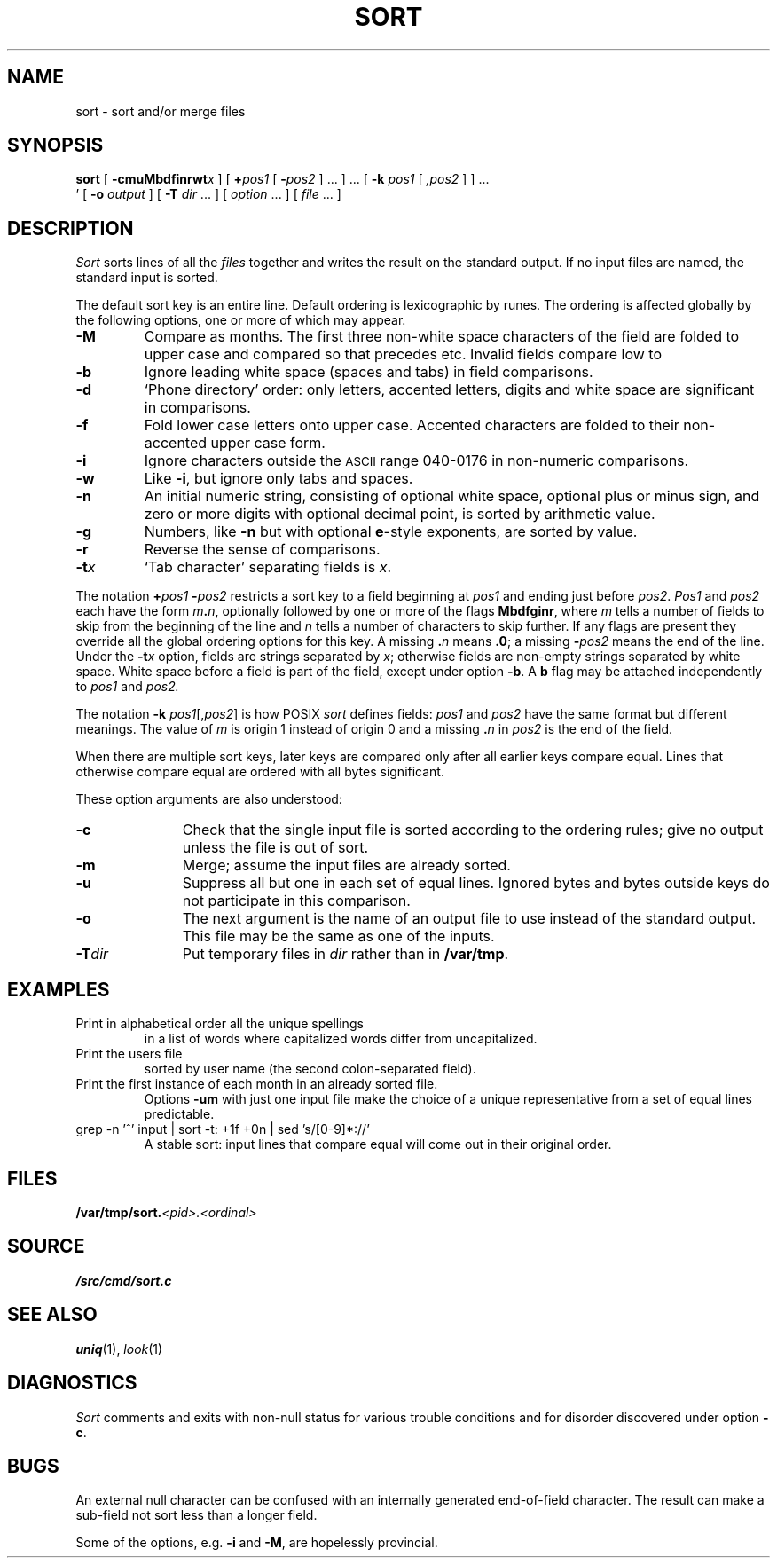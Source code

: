 .TH SORT 1 
.SH NAME
sort \- sort and/or merge files
.SH SYNOPSIS
.B sort
[
.BI -cmuMbdf\&inrwt x
]
[
.BI + pos1
[
.BI - pos2
] ...
] ...
[
.B -k
.I pos1
[
.I ,pos2
]
] ...
.br
\h'0.5in'
[
.B -o
.I output
]
[
.B -T
.I dir
\&...
]
[
.I option
\&...
]
[
.I file
\&...
]
.SH DESCRIPTION
.I Sort\^
sorts
lines of all the
.I files
together and writes the result on
the standard output.
If no input files are named, the standard input is sorted.
.PP
The default sort key is an entire line.
Default ordering is
lexicographic by runes.
The ordering is affected globally by the following options,
one or more of which may appear.
.TP
.B -M
Compare as months.
The first three
non-white space characters
of the field
are folded
to upper case
and compared
so that
.L JAN
precedes
.LR FEB ,
etc.
Invalid fields
compare low to
.LR JAN .
.TP
.B -b
Ignore leading white space (spaces and tabs) in field comparisons.
.TP
.B -d
`Phone directory' order:
only letters,
accented letters,
digits and white space
are significant in comparisons.
.TP
.B -f
Fold lower case
letters onto upper case.
Accented characters are folded to their
non-accented upper case form.
.TP
.B -i
Ignore characters outside the
.SM ASCII
range 040-0176
in non-numeric comparisons.
.TP
.B -w
Like
.BR -i ,
but ignore only tabs and spaces.
.TP
.B -n
An initial numeric string,
consisting of optional white space,
optional plus or minus sign,
and zero or more digits with optional decimal point,
is sorted by arithmetic value.
.TP
.B -g
Numbers, like
.B -n 
but with optional 
.BR e -style
exponents, are sorted by value.
.TP
.B -r
Reverse the sense of comparisons.
.TP
.BI -t x\^
`Tab character' separating fields is
.IR x .
.PP
The notation
.BI + "pos1\| " - pos2\^
restricts a sort key to a field beginning at
.I pos1\^
and ending just before
.IR pos2 .
.I Pos1\^
and
.I pos2\^
each have the form
.IB m . n\f1,
optionally followed by one or more of the flags
.BR Mbdfginr ,
where
.I m\^
tells a number of fields to skip from the beginning of the line and
.I n\^
tells a number of characters to skip further.
If any flags are present they override all the global
ordering options for this key.
A missing
.BI \&. n\^
means
.BR \&.0 ;
a missing
.BI - pos2\^
means the end of the line.
Under the
.BI -t x\^
option, fields are strings separated by
.IR x ;
otherwise fields are
non-empty strings separated by white space.
White space before a field
is part of the field, except under option
.BR -b .
A
.B b
flag may be attached independently to
.IR pos1
and
.IR pos2.
.PP
The notation
.B -k
.IR pos1 [, pos2 ]
is how POSIX
.I sort
defines fields:
.I pos1
and
.I pos2
have the same format but different meanings.
The value of
.I  m\^
is origin 1 instead of origin 0
and a missing
.BI \&. n\^
in
.I pos2
is the end of the field.
.PP
When there are multiple sort keys, later keys
are compared only after all earlier keys
compare equal.
Lines that otherwise compare equal are ordered
with all bytes significant.
.PP
These option arguments are also understood:
.TP \w'\fL-z\fIrecsize\fLXX'u
.B -c
Check that the single input file is sorted according to the ordering rules;
give no output unless the file is out of sort.
.TP
.B -m
Merge; assume the input files are already sorted.
.TP
.B -u
Suppress all but one in each
set of equal lines.
Ignored bytes
and bytes outside keys
do not participate in
this comparison.
.TP
.B -o
The next argument is the name of an output file
to use instead of the standard output.
This file may be the same as one of the inputs.
.TP
.BI -T dir
Put temporary files in
.I dir
rather than in
.BR /var/tmp .
.ne 4
.SH EXAMPLES
.TP
.L sort -u +0f +0 list
Print in alphabetical order all the unique spellings
in a list of words
where capitalized words differ from uncapitalized.
.TP
.L sort -t: +1 /adm/users
Print the users file
sorted by user name
(the second colon-separated field).
.TP
.L sort -umM dates
Print the first instance of each month in an already sorted file.
Options
.B -um
with just one input file make the choice of a
unique representative from a set of equal lines predictable.
.TP
.L
grep -n '^' input | sort -t: +1f +0n | sed 's/[0-9]*://'
A stable sort: input lines that compare equal will 
come out in their original order.
.SH FILES
.BI /var/tmp/sort. <pid>.<ordinal>
.SH SOURCE
.B \*9/src/cmd/sort.c
.SH SEE ALSO
.IR uniq (1),
.IR look (1)
.SH DIAGNOSTICS
.I Sort
comments and exits with non-null status for various trouble
conditions and for disorder discovered under option
.BR -c .
.SH BUGS
An external null character can be confused
with an internally generated end-of-field character.
The result can make a sub-field not sort
less than a longer field.
.PP
Some of the options, e.g.
.B -i
and
.BR -M ,
are hopelessly provincial.
